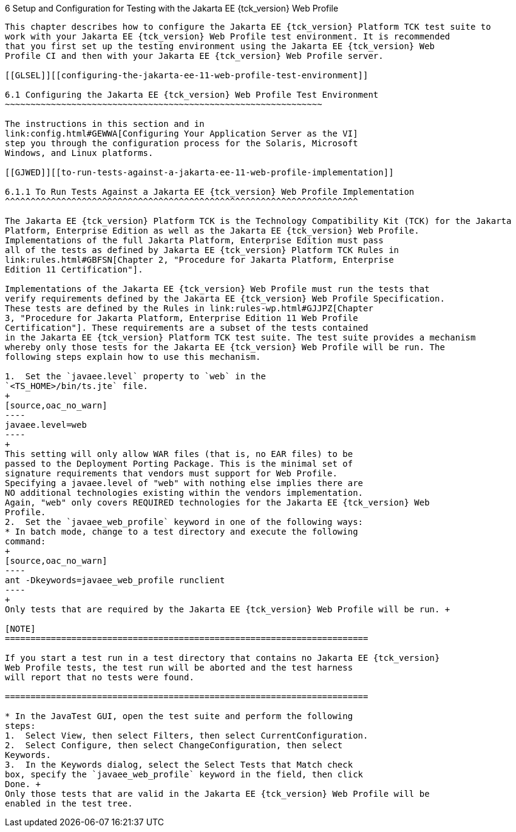 
[[GJRHB]][[setup-and-configuration-for-testing-with-the-jakarta-ee-11-web-profile]]

6 Setup and Configuration for Testing with the Jakarta EE {tck_version} Web Profile
------------------------------------------------------------------------

This chapter describes how to configure the Jakarta EE {tck_version} Platform TCK test suite to
work with your Jakarta EE {tck_version} Web Profile test environment. It is recommended
that you first set up the testing environment using the Jakarta EE {tck_version} Web
Profile CI and then with your Jakarta EE {tck_version} Web Profile server.

[[GLSEL]][[configuring-the-jakarta-ee-11-web-profile-test-environment]]

6.1 Configuring the Jakarta EE {tck_version} Web Profile Test Environment
~~~~~~~~~~~~~~~~~~~~~~~~~~~~~~~~~~~~~~~~~~~~~~~~~~~~~~~~~~~~~~

The instructions in this section and in
link:config.html#GEWWA[Configuring Your Application Server as the VI]
step you through the configuration process for the Solaris, Microsoft
Windows, and Linux platforms.

[[GJWED]][[to-run-tests-against-a-jakarta-ee-11-web-profile-implementation]]

6.1.1 To Run Tests Against a Jakarta EE {tck_version} Web Profile Implementation
^^^^^^^^^^^^^^^^^^^^^^^^^^^^^^^^^^^^^^^^^^^^^^^^^^^^^^^^^^^^^^^^^^^^^

The Jakarta EE {tck_version} Platform TCK is the Technology Compatibility Kit (TCK) for the Jakarta
Platform, Enterprise Edition as well as the Jakarta EE {tck_version} Web Profile.
Implementations of the full Jakarta Platform, Enterprise Edition must pass
all of the tests as defined by Jakarta EE {tck_version} Platform TCK Rules in
link:rules.html#GBFSN[Chapter 2, "Procedure for Jakarta Platform, Enterprise
Edition 11 Certification"].

Implementations of the Jakarta EE {tck_version} Web Profile must run the tests that
verify requirements defined by the Jakarta EE {tck_version} Web Profile Specification.
These tests are defined by the Rules in link:rules-wp.html#GJJPZ[Chapter
3, "Procedure for Jakarta Platform, Enterprise Edition 11 Web Profile
Certification"]. These requirements are a subset of the tests contained
in the Jakarta EE {tck_version} Platform TCK test suite. The test suite provides a mechanism
whereby only those tests for the Jakarta EE {tck_version} Web Profile will be run. The
following steps explain how to use this mechanism.

1.  Set the `javaee.level` property to `web` in the
`<TS_HOME>/bin/ts.jte` file. 
+
[source,oac_no_warn]
----
javaee.level=web
----
+
This setting will only allow WAR files (that is, no EAR files) to be
passed to the Deployment Porting Package. This is the minimal set of
signature requirements that vendors must support for Web Profile.
Specifying a javaee.level of "web" with nothing else implies there are
NO additional technologies existing within the vendors implementation.
Again, "web" only covers REQUIRED technologies for the Jakarta EE {tck_version} Web
Profile.
2.  Set the `javaee_web_profile` keyword in one of the following ways:
* In batch mode, change to a test directory and execute the following
command: 
+
[source,oac_no_warn]
----
ant -Dkeywords=javaee_web_profile runclient 
----
+
Only tests that are required by the Jakarta EE {tck_version} Web Profile will be run. +

[NOTE]
=======================================================================

If you start a test run in a test directory that contains no Jakarta EE {tck_version}
Web Profile tests, the test run will be aborted and the test harness
will report that no tests were found.

=======================================================================

* In the JavaTest GUI, open the test suite and perform the following
steps:
1.  Select View, then select Filters, then select CurrentConfiguration.
2.  Select Configure, then select ChangeConfiguration, then select
Keywords.
3.  In the Keywords dialog, select the Select Tests that Match check
box, specify the `javaee_web_profile` keyword in the field, then click
Done. +
Only those tests that are valid in the Jakarta EE {tck_version} Web Profile will be
enabled in the test tree.


